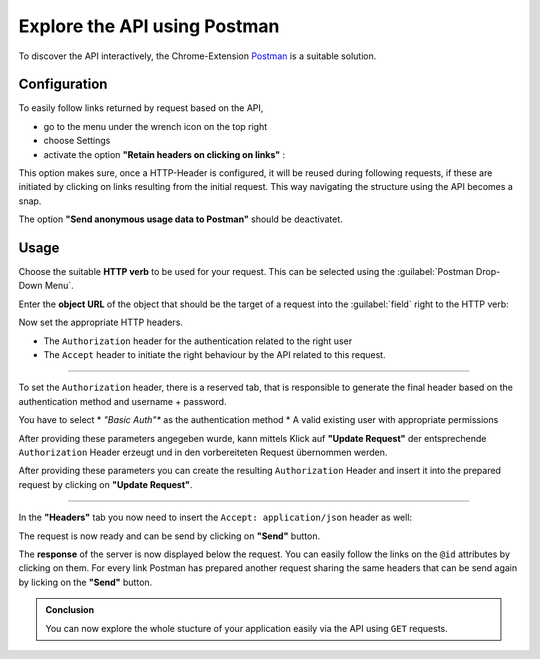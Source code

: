 .. _exploring-api-postman-onboarding:

Explore the API using Postman
=============================

To discover the API interactively, the Chrome-Extension Postman_ is a suitable solution.

Configuration
-------------

To easily follow links returned by request based on the API, 

* go to the menu under the wrench icon on the top right
* choose Settings 
* activate the option **"Retain headers on clicking on links"** :

|postman-retain-headers|


This option makes sure, once a HTTP-Header is configured, it will be reused during following requests, if these are initiated by clicking on links resulting from the initial request. This way navigating the structure using the API becomes a snap.

The option **"Send anonymous usage data to Postman"** should be deactivatet.

Usage
-----

Choose the suitable **HTTP verb** to be used for your request. This can be selected using the :guilabel:`Postman Drop-Down Menu`. 

Enter the **object URL** of the object that should be the target of a request into the :guilabel:`field` right to the HTTP verb:

|postman-request|


Now set the appropriate HTTP headers. 

* The ``Authorization`` header for the authentication related to the right user
* The ``Accept`` header to initiate the right behaviour by the API related to this request.

----------

To set the ``Authorization`` header, there is a reserved tab, that is responsible to generate the final header based on the authentication method and username + password.

You have to select 
* *"Basic Auth"** as the authentication method
* A valid existing user with appropriate permissions 

After providing these parameters angegeben wurde, kann mittels Klick auf **"Update Request"** der entsprechende ``Authorization`` Header erzeugt und in den vorbereiteten Request übernommen werden.

After providing these parameters you can create the resulting ``Authorization`` Header and insert it into the prepared request by clicking on **"Update Request"**.

|postman-basic-auth|

----------

In the  **"Headers"** tab you now need to insert the ``Accept: application/json`` header as well:

|postman-headers|


The request is now ready and can be send by clicking on **"Send"** button.

The **response** of the server is now displayed below the request. You can easily follow the links on the ``@id`` attributes by clicking on them. For every link Postman has prepared another request sharing the same headers that can be send again by licking on the  **"Send"** button.

.. admonition:: Conclusion

    You can now explore the whole stucture of your application easily via the API using ``GET`` requests.


.. _Postman: http://www.getpostman.com/

.. |postman-retain-headers| image:: ./_static/img/postman_retain_headers.png
.. |postman-request| image:: ./_static/img/postman_request.png
.. |postman-basic-auth| image:: ./_static/img/postman_basic_auth.png
.. |postman-headers| image:: ./_static/img/postman_headers.png

.. disqus::
